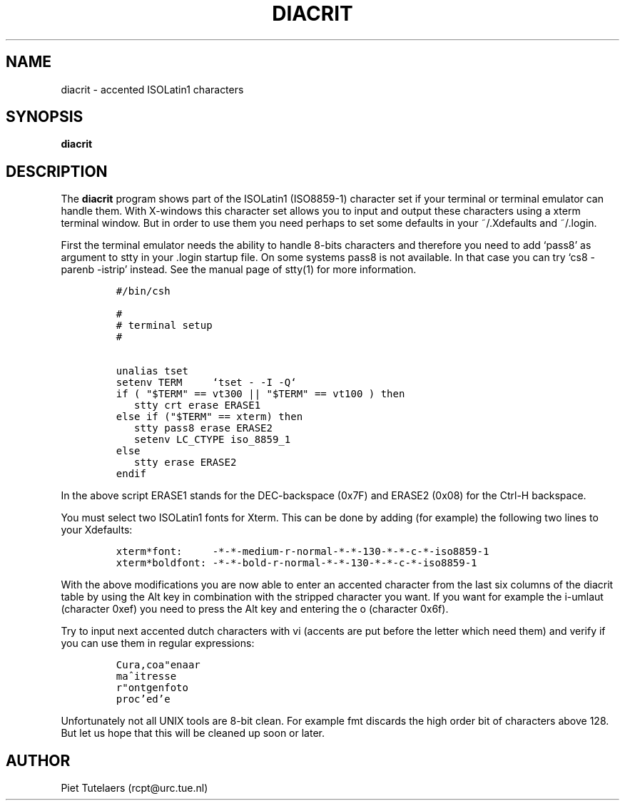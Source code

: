 .TH DIACRIT 1 "26 May 1993"
.SH NAME
diacrit \- accented ISOLatin1 characters
.SH SYNOPSIS
.B diacrit
\" Example macros using fixed width font (Courier)
.de Ex
.sp
.RS
.nf
.ft C
..
.de Xe
.RE
.sp
.fi
..

.SH DESCRIPTION
.PP
The
.B diacrit
program shows part of the ISOLatin1 (ISO8859-1) character set if your
terminal or terminal emulator can handle them. With X-windows this
character set allows you to input and output these characters using a
xterm terminal window. But in order to use them you need perhaps to set
some defaults in your ~/.Xdefaults and ~/.login.
.PP
First the terminal emulator needs the ability to handle 8-bits characters
and therefore you need to add `pass8' as argument to stty in your .login
startup file. On some systems pass8 is not available. In that case you can
try `cs8 -parenb -istrip' instead. See the manual page of stty(1) for more
information.
.Ex
#/bin/csh

#
# terminal setup
#

unalias tset
setenv TERM     `tset - -I -Q`
if ( "$TERM" == vt300 || "$TERM" == vt100 ) then
   stty crt erase ERASE1
else if ("$TERM" == xterm) then
   stty pass8 erase ERASE2
   setenv LC_CTYPE iso_8859_1
else 
   stty erase ERASE2
endif
.Xe

In the above script ERASE1 stands for the DEC-backspace (0x7F) and
ERASE2 (0x08) for the Ctrl-H backspace.

.PP
You must select two ISOLatin1 fonts for Xterm. This can be done by
adding (for example) the following two lines to your Xdefaults:
.Ex
xterm*font:     -*-*-medium-r-normal-*-*-130-*-*-c-*-iso8859-1
xterm*boldfont: -*-*-bold-r-normal-*-*-130-*-*-c-*-iso8859-1
.Xe

.PP
With the above modifications you are now able to enter an accented
character from the last six columns of the diacrit table by using the
Alt key in combination with the stripped character you want. If you
want for example the i-umlaut (character 0xef) you need to press the
Alt key and entering the o (character 0x6f).

Try to input next accented dutch characters with vi (accents are put before
the letter which need them) and verify if you can use them in regular
expressions:
.Ex
Cura,coa"enaar
ma^itresse
r"ontgenfoto
proc'ed'e
.Xe

.PP
Unfortunately not all UNIX tools are 8-bit clean. For example fmt
discards the high order bit of characters above 128. But let us hope
that this will be cleaned up soon or later.

.SH AUTHOR
Piet Tutelaers (rcpt@urc.tue.nl)
